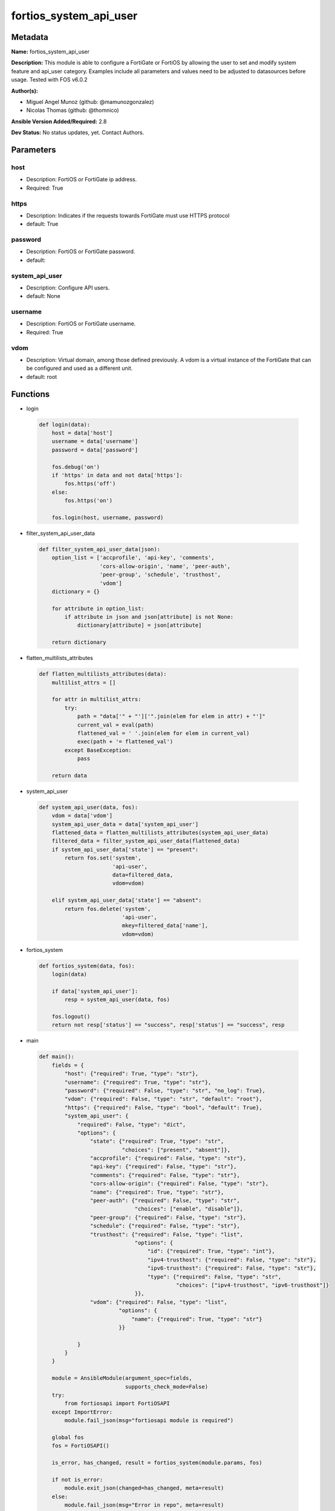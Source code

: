 =======================
fortios_system_api_user
=======================


Metadata
--------




**Name:** fortios_system_api_user

**Description:** This module is able to configure a FortiGate or FortiOS by allowing the user to set and modify system feature and api_user category. Examples include all parameters and values need to be adjusted to datasources before usage. Tested with FOS v6.0.2


**Author(s):** 

- Miguel Angel Munoz (github: @mamunozgonzalez)

- Nicolas Thomas (github: @thomnico)



**Ansible Version Added/Required:** 2.8

**Dev Status:** No status updates, yet. Contact Authors.

Parameters
----------

host
++++

- Description: FortiOS or FortiGate ip address.

  

- Required: True

https
+++++

- Description: Indicates if the requests towards FortiGate must use HTTPS protocol

  

- default: True

password
++++++++

- Description: FortiOS or FortiGate password.

  

- default: 

system_api_user
+++++++++++++++

- Description: Configure API users.

  

- default: None

username
++++++++

- Description: FortiOS or FortiGate username.

  

- Required: True

vdom
++++

- Description: Virtual domain, among those defined previously. A vdom is a virtual instance of the FortiGate that can be configured and used as a different unit.

  

- default: root




Functions
---------




- login

 .. code-block:: python

    def login(data):
        host = data['host']
        username = data['username']
        password = data['password']
    
        fos.debug('on')
        if 'https' in data and not data['https']:
            fos.https('off')
        else:
            fos.https('on')
    
        fos.login(host, username, password)
    
    

- filter_system_api_user_data

 .. code-block:: python

    def filter_system_api_user_data(json):
        option_list = ['accprofile', 'api-key', 'comments',
                       'cors-allow-origin', 'name', 'peer-auth',
                       'peer-group', 'schedule', 'trusthost',
                       'vdom']
        dictionary = {}
    
        for attribute in option_list:
            if attribute in json and json[attribute] is not None:
                dictionary[attribute] = json[attribute]
    
        return dictionary
    
    

- flatten_multilists_attributes

 .. code-block:: python

    def flatten_multilists_attributes(data):
        multilist_attrs = []
    
        for attr in multilist_attrs:
            try:
                path = "data['" + "']['".join(elem for elem in attr) + "']"
                current_val = eval(path)
                flattened_val = ' '.join(elem for elem in current_val)
                exec(path + '= flattened_val')
            except BaseException:
                pass
    
        return data
    
    

- system_api_user

 .. code-block:: python

    def system_api_user(data, fos):
        vdom = data['vdom']
        system_api_user_data = data['system_api_user']
        flattened_data = flatten_multilists_attributes(system_api_user_data)
        filtered_data = filter_system_api_user_data(flattened_data)
        if system_api_user_data['state'] == "present":
            return fos.set('system',
                           'api-user',
                           data=filtered_data,
                           vdom=vdom)
    
        elif system_api_user_data['state'] == "absent":
            return fos.delete('system',
                              'api-user',
                              mkey=filtered_data['name'],
                              vdom=vdom)
    
    

- fortios_system

 .. code-block:: python

    def fortios_system(data, fos):
        login(data)
    
        if data['system_api_user']:
            resp = system_api_user(data, fos)
    
        fos.logout()
        return not resp['status'] == "success", resp['status'] == "success", resp
    
    

- main

 .. code-block:: python

    def main():
        fields = {
            "host": {"required": True, "type": "str"},
            "username": {"required": True, "type": "str"},
            "password": {"required": False, "type": "str", "no_log": True},
            "vdom": {"required": False, "type": "str", "default": "root"},
            "https": {"required": False, "type": "bool", "default": True},
            "system_api_user": {
                "required": False, "type": "dict",
                "options": {
                    "state": {"required": True, "type": "str",
                              "choices": ["present", "absent"]},
                    "accprofile": {"required": False, "type": "str"},
                    "api-key": {"required": False, "type": "str"},
                    "comments": {"required": False, "type": "str"},
                    "cors-allow-origin": {"required": False, "type": "str"},
                    "name": {"required": True, "type": "str"},
                    "peer-auth": {"required": False, "type": "str",
                                  "choices": ["enable", "disable"]},
                    "peer-group": {"required": False, "type": "str"},
                    "schedule": {"required": False, "type": "str"},
                    "trusthost": {"required": False, "type": "list",
                                  "options": {
                                      "id": {"required": True, "type": "int"},
                                      "ipv4-trusthost": {"required": False, "type": "str"},
                                      "ipv6-trusthost": {"required": False, "type": "str"},
                                      "type": {"required": False, "type": "str",
                                               "choices": ["ipv4-trusthost", "ipv6-trusthost"]}
                                  }},
                    "vdom": {"required": False, "type": "list",
                             "options": {
                                 "name": {"required": True, "type": "str"}
                             }}
    
                }
            }
        }
    
        module = AnsibleModule(argument_spec=fields,
                               supports_check_mode=False)
        try:
            from fortiosapi import FortiOSAPI
        except ImportError:
            module.fail_json(msg="fortiosapi module is required")
    
        global fos
        fos = FortiOSAPI()
    
        is_error, has_changed, result = fortios_system(module.params, fos)
    
        if not is_error:
            module.exit_json(changed=has_changed, meta=result)
        else:
            module.fail_json(msg="Error in repo", meta=result)
    
    



Module Source Code
------------------

.. code-block:: python

    #!/usr/bin/python
    from __future__ import (absolute_import, division, print_function)
    # Copyright 2019 Fortinet, Inc.
    #
    # This program is free software: you can redistribute it and/or modify
    # it under the terms of the GNU General Public License as published by
    # the Free Software Foundation, either version 3 of the License, or
    # (at your option) any later version.
    #
    # This program is distributed in the hope that it will be useful,
    # but WITHOUT ANY WARRANTY; without even the implied warranty of
    # MERCHANTABILITY or FITNESS FOR A PARTICULAR PURPOSE.  See the
    # GNU General Public License for more details.
    #
    # You should have received a copy of the GNU General Public License
    # along with this program.  If not, see <https://www.gnu.org/licenses/>.
    #
    # the lib use python logging can get it if the following is set in your
    # Ansible config.
    
    __metaclass__ = type
    
    ANSIBLE_METADATA = {'status': ['preview'],
                        'supported_by': 'community',
                        'metadata_version': '1.1'}
    
    DOCUMENTATION = '''
    ---
    module: fortios_system_api_user
    short_description: Configure API users in Fortinet's FortiOS and FortiGate.
    description:
        - This module is able to configure a FortiGate or FortiOS by allowing the
          user to set and modify system feature and api_user category.
          Examples include all parameters and values need to be adjusted to datasources before usage.
          Tested with FOS v6.0.2
    version_added: "2.8"
    author:
        - Miguel Angel Munoz (@mamunozgonzalez)
        - Nicolas Thomas (@thomnico)
    notes:
        - Requires fortiosapi library developed by Fortinet
        - Run as a local_action in your playbook
    requirements:
        - fortiosapi>=0.9.8
    options:
        host:
           description:
                - FortiOS or FortiGate ip address.
           required: true
        username:
            description:
                - FortiOS or FortiGate username.
            required: true
        password:
            description:
                - FortiOS or FortiGate password.
            default: ""
        vdom:
            description:
                - Virtual domain, among those defined previously. A vdom is a
                  virtual instance of the FortiGate that can be configured and
                  used as a different unit.
            default: root
        https:
            description:
                - Indicates if the requests towards FortiGate must use HTTPS
                  protocol
            type: bool
            default: true
        system_api_user:
            description:
                - Configure API users.
            default: null
            suboptions:
                state:
                    description:
                        - Indicates whether to create or remove the object
                    choices:
                        - present
                        - absent
                accprofile:
                    description:
                        - Admin user access profile. Source system.accprofile.name.
                api-key:
                    description:
                        - Admin user password.
                comments:
                    description:
                        - Comment.
                cors-allow-origin:
                    description:
                        - Value for Access-Control-Allow-Origin on API responses. Avoid using '*' if possible.
                name:
                    description:
                        - User name.
                    required: true
                peer-auth:
                    description:
                        - Enable/disable peer authentication.
                    choices:
                        - enable
                        - disable
                peer-group:
                    description:
                        - Peer group name.
                schedule:
                    description:
                        - Schedule name.
                trusthost:
                    description:
                        - Trusthost.
                    suboptions:
                        id:
                            description:
                                - Table ID.
                            required: true
                        ipv4-trusthost:
                            description:
                                - IPv4 trusted host address.
                        ipv6-trusthost:
                            description:
                                - IPv6 trusted host address.
                        type:
                            description:
                                - Trusthost type.
                            choices:
                                - ipv4-trusthost
                                - ipv6-trusthost
                vdom:
                    description:
                        - Virtual domains.
                    suboptions:
                        name:
                            description:
                                - Virtual domain name. Source system.vdom.name.
                            required: true
    '''
    
    EXAMPLES = '''
    - hosts: localhost
      vars:
       host: "192.168.122.40"
       username: "admin"
       password: ""
       vdom: "root"
      tasks:
      - name: Configure API users.
        fortios_system_api_user:
          host:  "{{ host }}"
          username: "{{ username }}"
          password: "{{ password }}"
          vdom:  "{{ vdom }}"
          https: "False"
          system_api_user:
            state: "present"
            accprofile: "<your_own_value> (source system.accprofile.name)"
            api-key: "<your_own_value>"
            comments: "<your_own_value>"
            cors-allow-origin: "<your_own_value>"
            name: "default_name_7"
            peer-auth: "enable"
            peer-group: "<your_own_value>"
            schedule: "<your_own_value>"
            trusthost:
             -
                id:  "12"
                ipv4-trusthost: "<your_own_value>"
                ipv6-trusthost: "<your_own_value>"
                type: "ipv4-trusthost"
            vdom:
             -
                name: "default_name_17 (source system.vdom.name)"
    '''
    
    RETURN = '''
    build:
      description: Build number of the fortigate image
      returned: always
      type: str
      sample: '1547'
    http_method:
      description: Last method used to provision the content into FortiGate
      returned: always
      type: str
      sample: 'PUT'
    http_status:
      description: Last result given by FortiGate on last operation applied
      returned: always
      type: str
      sample: "200"
    mkey:
      description: Master key (id) used in the last call to FortiGate
      returned: success
      type: str
      sample: "id"
    name:
      description: Name of the table used to fulfill the request
      returned: always
      type: str
      sample: "urlfilter"
    path:
      description: Path of the table used to fulfill the request
      returned: always
      type: str
      sample: "webfilter"
    revision:
      description: Internal revision number
      returned: always
      type: str
      sample: "17.0.2.10658"
    serial:
      description: Serial number of the unit
      returned: always
      type: str
      sample: "FGVMEVYYQT3AB5352"
    status:
      description: Indication of the operation's result
      returned: always
      type: str
      sample: "success"
    vdom:
      description: Virtual domain used
      returned: always
      type: str
      sample: "root"
    version:
      description: Version of the FortiGate
      returned: always
      type: str
      sample: "v5.6.3"
    
    '''
    
    from ansible.module_utils.basic import AnsibleModule
    
    fos = None
    
    
    def login(data):
        host = data['host']
        username = data['username']
        password = data['password']
    
        fos.debug('on')
        if 'https' in data and not data['https']:
            fos.https('off')
        else:
            fos.https('on')
    
        fos.login(host, username, password)
    
    
    def filter_system_api_user_data(json):
        option_list = ['accprofile', 'api-key', 'comments',
                       'cors-allow-origin', 'name', 'peer-auth',
                       'peer-group', 'schedule', 'trusthost',
                       'vdom']
        dictionary = {}
    
        for attribute in option_list:
            if attribute in json and json[attribute] is not None:
                dictionary[attribute] = json[attribute]
    
        return dictionary
    
    
    def flatten_multilists_attributes(data):
        multilist_attrs = []
    
        for attr in multilist_attrs:
            try:
                path = "data['" + "']['".join(elem for elem in attr) + "']"
                current_val = eval(path)
                flattened_val = ' '.join(elem for elem in current_val)
                exec(path + '= flattened_val')
            except BaseException:
                pass
    
        return data
    
    
    def system_api_user(data, fos):
        vdom = data['vdom']
        system_api_user_data = data['system_api_user']
        flattened_data = flatten_multilists_attributes(system_api_user_data)
        filtered_data = filter_system_api_user_data(flattened_data)
        if system_api_user_data['state'] == "present":
            return fos.set('system',
                           'api-user',
                           data=filtered_data,
                           vdom=vdom)
    
        elif system_api_user_data['state'] == "absent":
            return fos.delete('system',
                              'api-user',
                              mkey=filtered_data['name'],
                              vdom=vdom)
    
    
    def fortios_system(data, fos):
        login(data)
    
        if data['system_api_user']:
            resp = system_api_user(data, fos)
    
        fos.logout()
        return not resp['status'] == "success", resp['status'] == "success", resp
    
    
    def main():
        fields = {
            "host": {"required": True, "type": "str"},
            "username": {"required": True, "type": "str"},
            "password": {"required": False, "type": "str", "no_log": True},
            "vdom": {"required": False, "type": "str", "default": "root"},
            "https": {"required": False, "type": "bool", "default": True},
            "system_api_user": {
                "required": False, "type": "dict",
                "options": {
                    "state": {"required": True, "type": "str",
                              "choices": ["present", "absent"]},
                    "accprofile": {"required": False, "type": "str"},
                    "api-key": {"required": False, "type": "str"},
                    "comments": {"required": False, "type": "str"},
                    "cors-allow-origin": {"required": False, "type": "str"},
                    "name": {"required": True, "type": "str"},
                    "peer-auth": {"required": False, "type": "str",
                                  "choices": ["enable", "disable"]},
                    "peer-group": {"required": False, "type": "str"},
                    "schedule": {"required": False, "type": "str"},
                    "trusthost": {"required": False, "type": "list",
                                  "options": {
                                      "id": {"required": True, "type": "int"},
                                      "ipv4-trusthost": {"required": False, "type": "str"},
                                      "ipv6-trusthost": {"required": False, "type": "str"},
                                      "type": {"required": False, "type": "str",
                                               "choices": ["ipv4-trusthost", "ipv6-trusthost"]}
                                  }},
                    "vdom": {"required": False, "type": "list",
                             "options": {
                                 "name": {"required": True, "type": "str"}
                             }}
    
                }
            }
        }
    
        module = AnsibleModule(argument_spec=fields,
                               supports_check_mode=False)
        try:
            from fortiosapi import FortiOSAPI
        except ImportError:
            module.fail_json(msg="fortiosapi module is required")
    
        global fos
        fos = FortiOSAPI()
    
        is_error, has_changed, result = fortios_system(module.params, fos)
    
        if not is_error:
            module.exit_json(changed=has_changed, meta=result)
        else:
            module.fail_json(msg="Error in repo", meta=result)
    
    
    if __name__ == '__main__':
        main()


